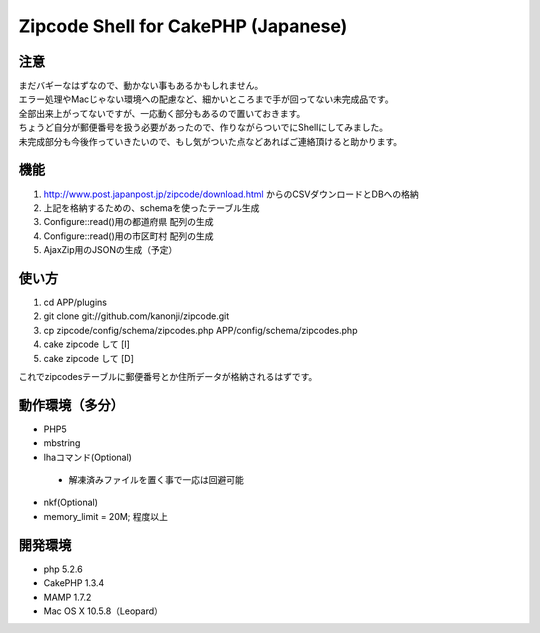 ====================
Zipcode Shell for CakePHP (Japanese)
====================

---------------
注意
---------------
| まだバギーなはずなので、動かない事もあるかもしれません。
| エラー処理やMacじゃない環境への配慮など、細かいところまで手が回ってない未完成品です。
| 全部出来上がってないですが、一応動く部分もあるので置いておきます。
| ちょうど自分が郵便番号を扱う必要があったので、作りながらついでにShellにしてみました。
| 未完成部分も今後作っていきたいので、もし気がついた点などあればご連絡頂けると助かります。

---------------
機能
---------------

1. http://www.post.japanpost.jp/zipcode/download.html からのCSVダウンロードとDBへの格納
2. 上記を格納するための、schemaを使ったテーブル生成
3. Configure::read()用の都道府県 配列の生成
4. Configure::read()用の市区町村 配列の生成
5. AjaxZip用のJSONの生成（予定）

---------------
使い方
---------------
1. cd APP/plugins
2. git clone git://github.com/kanonji/zipcode.git
3. cp zipcode/config/schema/zipcodes.php APP/config/schema/zipcodes.php
4. cake zipcode して [I]
5. cake zipcode して [D]

これでzipcodesテーブルに郵便番号とか住所データが格納されるはずです。

---------------
動作環境（多分）
---------------
- PHP5
- mbstring
- lhaコマンド(Optional)
 - 解凍済みファイルを置く事で一応は回避可能
- nkf(Optional)
- memory_limit = 20M; 程度以上
---------------
開発環境
---------------
- php 5.2.6
- CakePHP 1.3.4
- MAMP 1.7.2
- Mac OS X 10.5.8（Leopard）